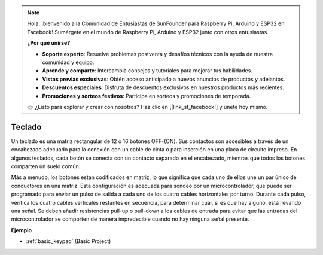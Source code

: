 .. note::

    Hola, ¡bienvenido a la Comunidad de Entusiastas de SunFounder para Raspberry Pi, Arduino y ESP32 en Facebook! Sumérgete en el mundo de Raspberry Pi, Arduino y ESP32 junto con otros entusiastas.

    **¿Por qué unirse?**

    - **Soporte experto**: Resuelve problemas postventa y desafíos técnicos con la ayuda de nuestra comunidad y equipo.
    - **Aprende y comparte**: Intercambia consejos y tutoriales para mejorar tus habilidades.
    - **Vistas previas exclusivas**: Obtén acceso anticipado a nuevos anuncios de productos y adelantos.
    - **Descuentos especiales**: Disfruta de descuentos exclusivos en nuestros productos más recientes.
    - **Promociones y sorteos festivos**: Participa en sorteos y promociones de temporada.

    👉 ¿Listo para explorar y crear con nosotros? Haz clic en [|link_sf_facebook|] y únete hoy mismo.

.. _cpn_keypad:

Teclado
========================

Un teclado es una matriz rectangular de 12 o 16 botones OFF-(ON). 
Sus contactos son accesibles a través de un encabezado adecuado para la conexión con un cable de cinta o para inserción en una placa de circuito impreso. 
En algunos teclados, cada botón se conecta con un contacto separado en el encabezado, mientras que todos los botones comparten un suelo común.

.. image:: img/keypad314.png

Más a menudo, los botones están codificados en matriz, lo que significa que cada uno de ellos une un par único de conductores en una matriz. 
Esta configuración es adecuada para sondeo por un microcontrolador, que puede ser programado para enviar un pulso de salida a cada uno de los cuatro cables horizontales por turno. 
Durante cada pulso, verifica los cuatro cables verticales restantes en secuencia, para determinar cuál, si es que hay alguno, está llevando una señal. 
Se deben añadir resistencias pull-up o pull-down a los cables de entrada para evitar que las entradas del microcontrolador se comporten de manera impredecible cuando no hay ninguna señal presente.

**Ejemplo**

* :ref:`basic_keypad` (Basic Project)

